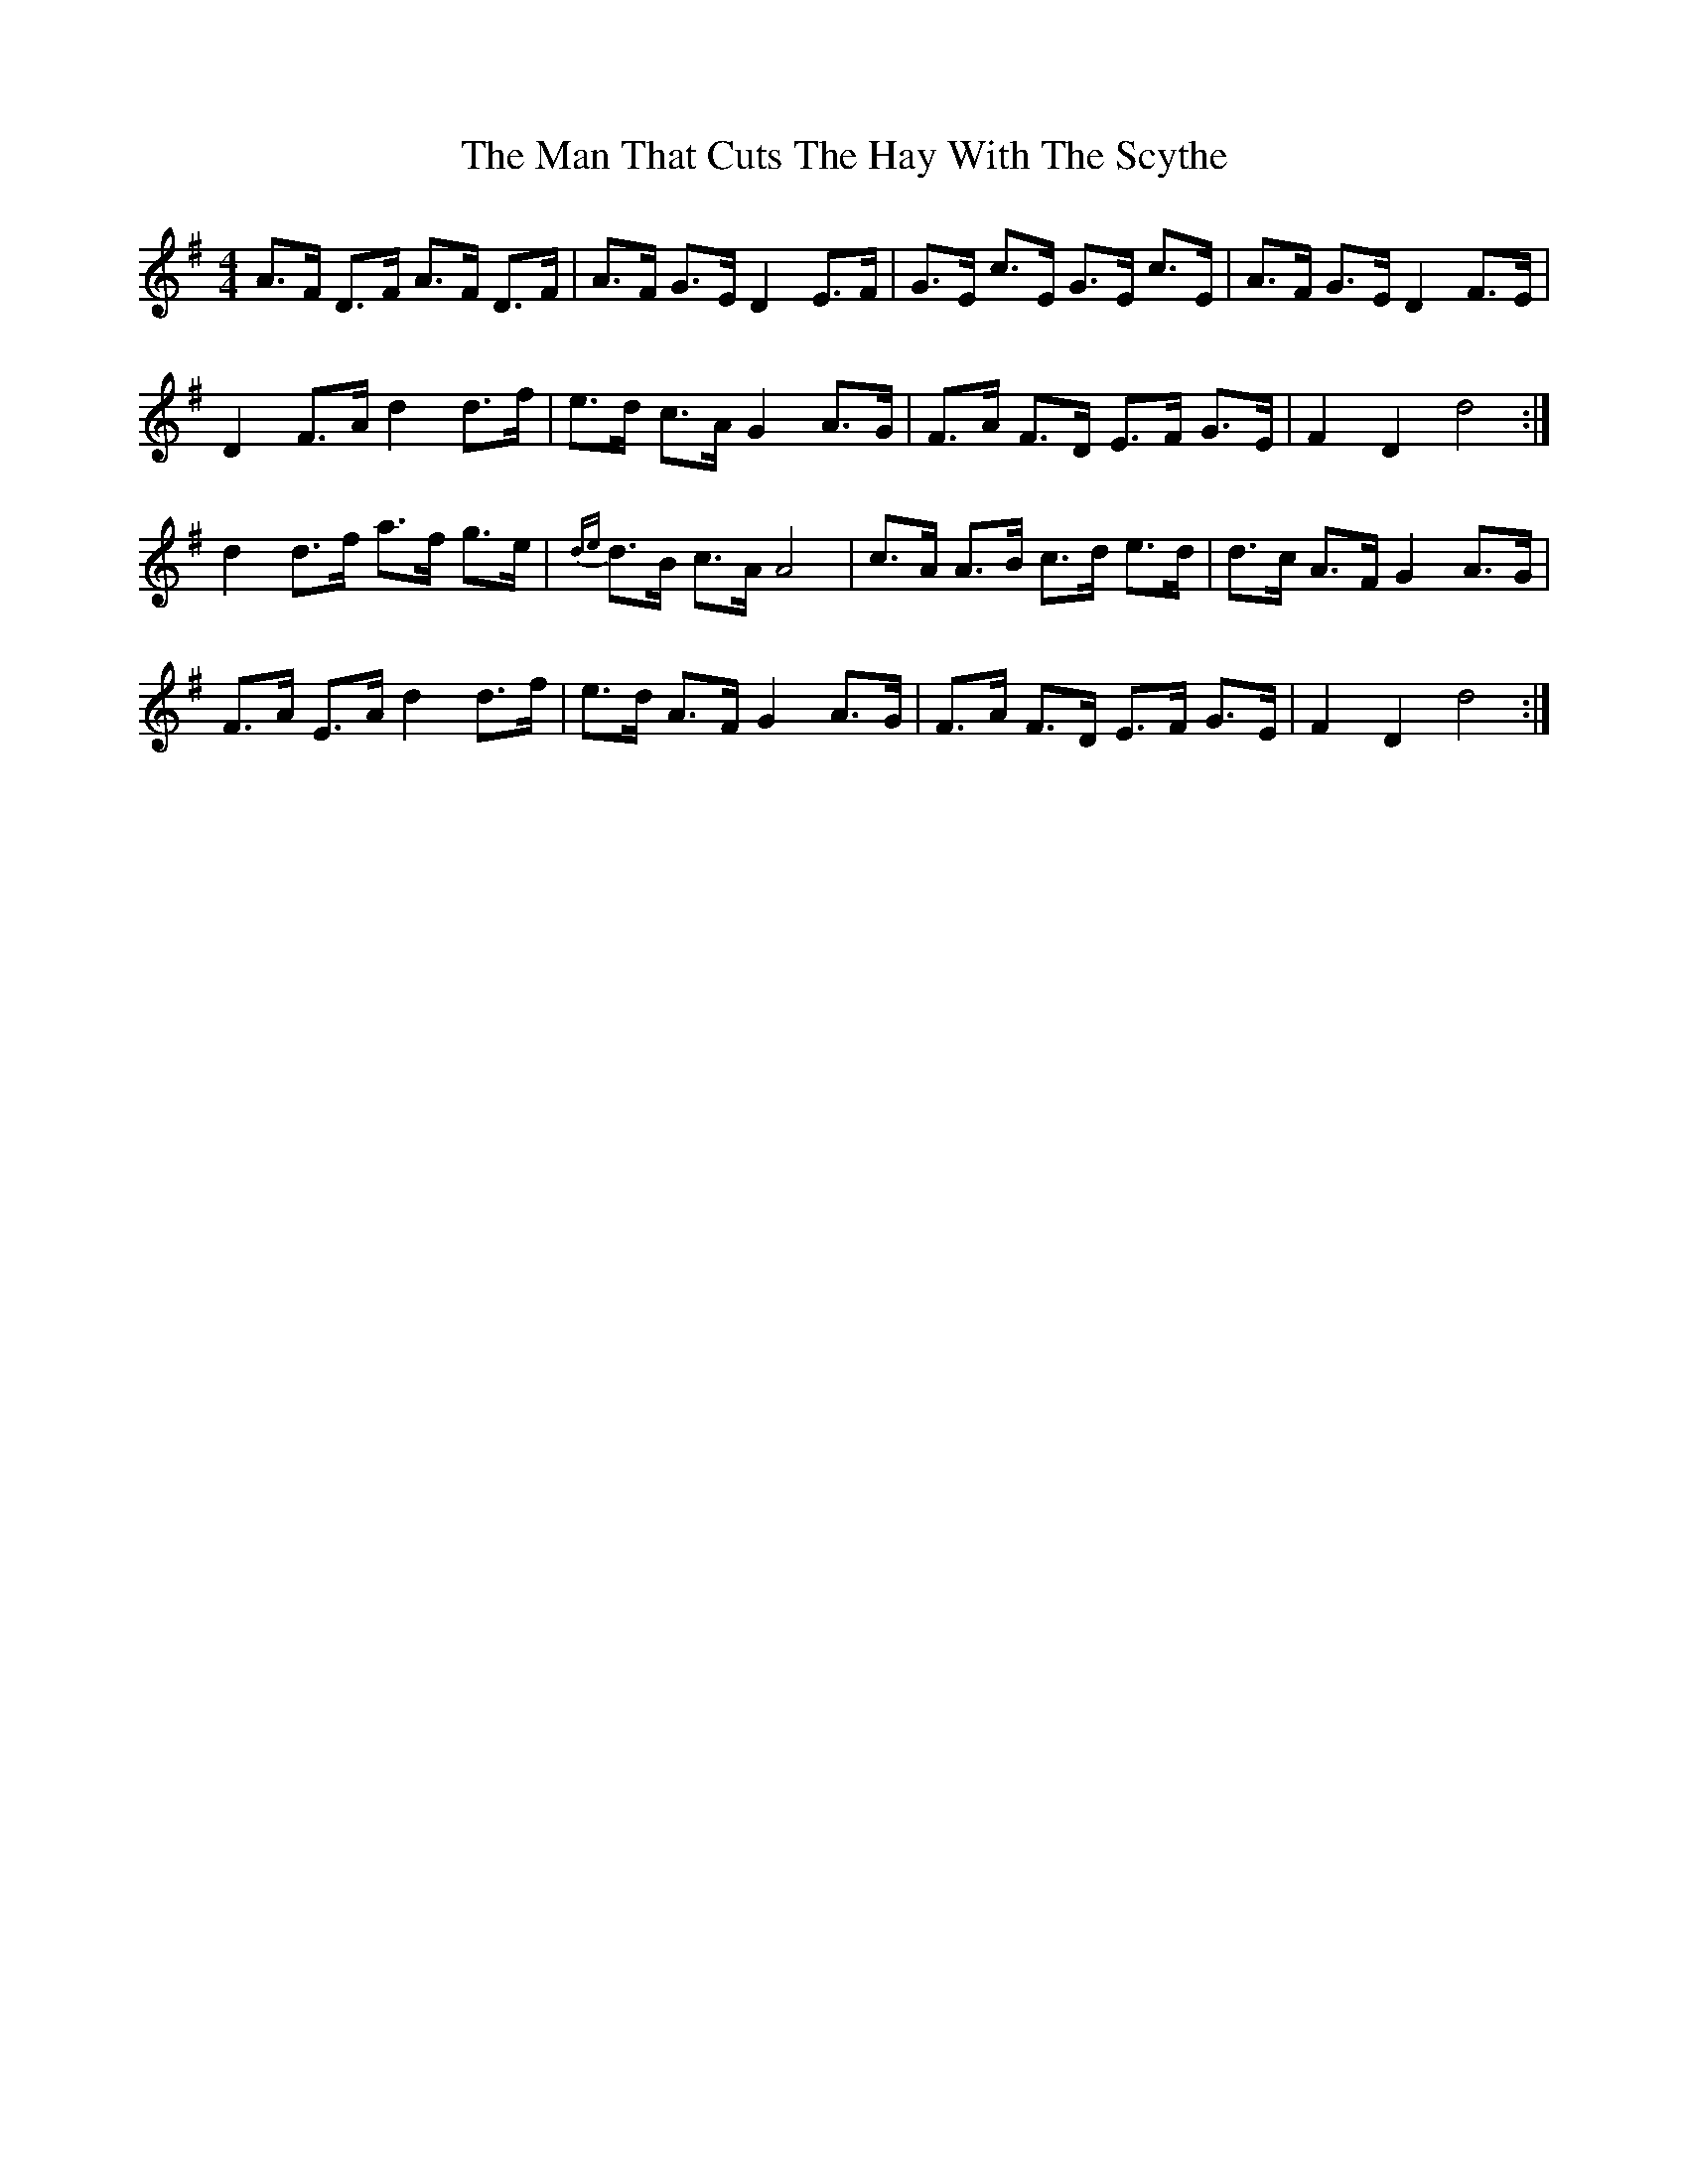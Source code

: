 X: 25300
T: Man That Cuts The Hay With The Scythe, The
R: hornpipe
M: 4/4
K: Dmixolydian
A>F D>F A>F D>F|A>F G>E D2 E>F|G>E c>E G>E c>E|A>F G>E D2F>E|
D2 F>A d2 d>f|e>d c>A G2 A>G|F>A F>D E>F G>E|F2 D2 d4:|
d2 d>f a>f g>e|{de}d>B c>A A4|c>A A>B c>d e>d|d>c A>F G2 A>G|
F>A E>A d2 d>f|e>d A>F G2 A>G|F>A F>D E>F G>E|F2 D2 d4:|

